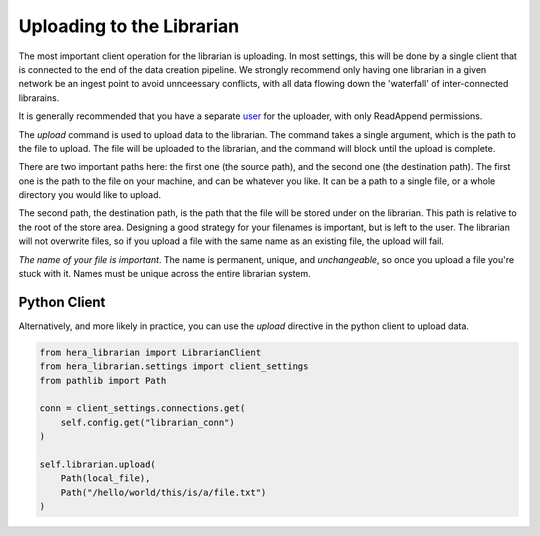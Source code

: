 Uploading to the Librarian
==========================

The most important client operation for the librarian is uploading.
In most settings, this will be done by a single client that is connected
to the end of the data creation pipeline. We strongly recommend only
having one librarian in a given network be an ingest point to avoid
unnceessary conflicts, with all data flowing down the 'waterfall'
of inter-connected librarains.

It is generally recommended that you have a separate 
`user <Provisioning.rst>`_ for the uploader, with only ReadAppend
permissions.

The `upload` command is used to upload data to the librarian. The
command takes a single argument, which is the path to the file to
upload. The file will be uploaded to the librarian, and the command
will block until the upload is complete.

.. code-block::
    $ librarian upload $LIBRARIAN_NAME /path/to/file name/on/librarian/file

There are two important paths here: the first one (the source path), and
the second one (the destination path). The first one is the path to the
file on your machine, and can be whatever you like. It can be a path to
a single file, or a whole directory you would like to upload.

The second path, the destination path, is the path that the file will be
stored under on the librarian. This path is relative to the root of the
store area. Designing a good strategy for your filenames is important,
but is left to the user. The librarian will not overwrite files, so if
you upload a file with the same name as an existing file, the upload
will fail.

*The name of your file is important*. The name is permanent, unique, and
*unchangeable*, so once you upload a file you're stuck with it. Names
must be unique across the entire librarian system.

Python Client
-------------

Alternatively, and more likely in practice, you can use the `upload`
directive in the python client to upload data.

.. code-block:: python

    from hera_librarian import LibrarianClient
    from hera_librarian.settings import client_settings
    from pathlib import Path

    conn = client_settings.connections.get(
        self.config.get("librarian_conn")
    )

    self.librarian.upload(
        Path(local_file),
        Path("/hello/world/this/is/a/file.txt")
    )

